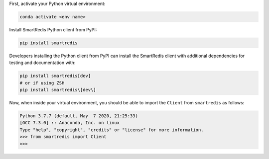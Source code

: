 

First, activate your Python virtual environment:

.. code-block:: bash

    conda activate <env name>

Install SmartRedis Python client from PyPI:

.. code-block:: bash

    pip install smartredis

Developers installing the Python client from PyPI
can install the SmartRedis client with additional
dependencies for testing and documentation with:

.. code-block:: bash

    pip install smartredis[dev]
    # or if using ZSH
    pip install smartredis\[dev\]

Now, when inside your virtual environment, you should be able to import
the ``Client`` from ``smartredis`` as follows:

.. code-block:: python

    Python 3.7.7 (default, May  7 2020, 21:25:33)
    [GCC 7.3.0] :: Anaconda, Inc. on linux
    Type "help", "copyright", "credits" or "license" for more information.
    >>> from smartredis import Client
    >>>
